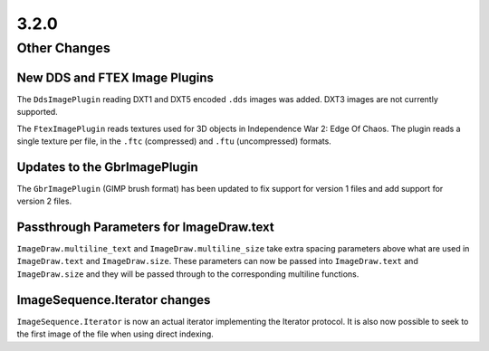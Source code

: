 3.2.0
-----

Other Changes
=============

New DDS and FTEX Image Plugins
^^^^^^^^^^^^^^^^^^^^^^^^^^^^^^

The ``DdsImagePlugin`` reading DXT1 and DXT5 encoded ``.dds`` images was
added. DXT3 images are not currently supported.

The ``FtexImagePlugin`` reads textures used for 3D objects in
Independence War 2: Edge Of Chaos. The plugin reads a single texture
per file, in the ``.ftc`` (compressed) and ``.ftu`` (uncompressed)
formats.

Updates to the GbrImagePlugin
^^^^^^^^^^^^^^^^^^^^^^^^^^^^^

The ``GbrImagePlugin`` (GIMP brush format) has been updated to fix
support for version 1 files and add support for version 2 files.

Passthrough Parameters for ImageDraw.text
^^^^^^^^^^^^^^^^^^^^^^^^^^^^^^^^^^^^^^^^^

``ImageDraw.multiline_text`` and ``ImageDraw.multiline_size`` take extra
spacing parameters above what are used in ``ImageDraw.text`` and
``ImageDraw.size``. These parameters can now be passed into
``ImageDraw.text`` and ``ImageDraw.size`` and they will be passed through
to the corresponding multiline functions.

ImageSequence.Iterator changes
^^^^^^^^^^^^^^^^^^^^^^^^^^^^^^

``ImageSequence.Iterator`` is now an actual iterator implementing the
Iterator protocol.  It is also now possible to seek to the first image
of the file when using direct indexing.

